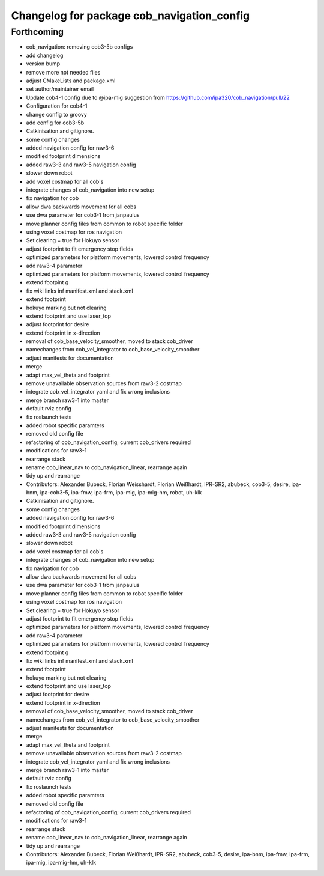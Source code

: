 ^^^^^^^^^^^^^^^^^^^^^^^^^^^^^^^^^^^^^^^^^^^
Changelog for package cob_navigation_config
^^^^^^^^^^^^^^^^^^^^^^^^^^^^^^^^^^^^^^^^^^^

Forthcoming
-----------
* cob_navigation: removing cob3-5b configs
* add changelog
* version bump
* remove more not needed files
* adjust CMakeLists and package.xml
* set author/maintainer email
* Update cob4-1 config
  due to @ipa-mig suggestion from https://github.com/ipa320/cob_navigation/pull/22
* Configuration for cob4-1
* change config to groovy
* add config for cob3-5b
* Catkinisation and gitignore.
* some config changes
* added navigation config for raw3-6
* modified footprint dimensions
* added raw3-3 and raw3-5 navigation config
* slower down robot
* add voxel costmap for all cob's
* integrate changes of cob_navigation into new setup
* fix navigation for cob
* allow dwa backwards movement for all cobs
* use dwa parameter for cob3-1 from janpaulus
* move planner config files from common to robot specific folder
* using voxel costmap for ros navigation
* Set clearing = true for Hokuyo sensor
* adjust footprint to fit emergency stop fields
* optimized parameters for platform movements, lowered control frequency
* add raw3-4 parameter
* optimized parameters for platform movements, lowered control frequency
* extend footpint g
* fix wiki links inf manifest.xml and stack.xml
* extend footprint
* hokuyo marking but not clearing
* extend footprint and use laser_top
* adjust footprint for desire
* extend footprint in x-direction
* removal of cob_base_velocity_smoother, moved to stack cob_driver
* namechanges from cob_vel_integrator to cob_base_velocity_smoother
* adjust manifests for documentation
* merge
* adapt max_vel_theta and footprint
* remove unavailable observation sources from raw3-2 costmap
* integrate cob_vel_integrator yaml and fix wrong inclusions
* merge branch raw3-1 into master
* default rviz config
* fix roslaunch tests
* added robot specific paramters
* removed old config file
* refactoring of cob_navigation_config; current cob_drivers required
* modifications for raw3-1
* rearrange stack
* rename cob_linear_nav to cob_navigation_linear, rearrange again
* tidy up and rearrange
* Contributors: Alexander Bubeck, Florian Weisshardt, Florian Weißhardt, IPR-SR2, abubeck, cob3-5, desire, ipa-bnm, ipa-cob3-5, ipa-fmw, ipa-frm, ipa-mig, ipa-mig-hm, robot, uh-klk

* Catkinisation and gitignore.
* some config changes
* added navigation config for raw3-6
* modified footprint dimensions
* added raw3-3 and raw3-5 navigation config
* slower down robot
* add voxel costmap for all cob's
* integrate changes of cob_navigation into new setup
* fix navigation for cob
* allow dwa backwards movement for all cobs
* use dwa parameter for cob3-1 from janpaulus
* move planner config files from common to robot specific folder
* using voxel costmap for ros navigation
* Set clearing = true for Hokuyo sensor
* adjust footprint to fit emergency stop fields
* optimized parameters for platform movements, lowered control frequency
* add raw3-4 parameter
* optimized parameters for platform movements, lowered control frequency
* extend footpint g
* fix wiki links inf manifest.xml and stack.xml
* extend footprint
* hokuyo marking but not clearing
* extend footprint and use laser_top
* adjust footprint for desire
* extend footprint in x-direction
* removal of cob_base_velocity_smoother, moved to stack cob_driver
* namechanges from cob_vel_integrator to cob_base_velocity_smoother
* adjust manifests for documentation
* merge
* adapt max_vel_theta and footprint
* remove unavailable observation sources from raw3-2 costmap
* integrate cob_vel_integrator yaml and fix wrong inclusions
* merge branch raw3-1 into master
* default rviz config
* fix roslaunch tests
* added robot specific paramters
* removed old config file
* refactoring of cob_navigation_config; current cob_drivers required
* modifications for raw3-1
* rearrange stack
* rename cob_linear_nav to cob_navigation_linear, rearrange again
* tidy up and rearrange
* Contributors: Alexander Bubeck, Florian Weißhardt, IPR-SR2, abubeck, cob3-5, desire, ipa-bnm, ipa-fmw, ipa-frm, ipa-mig, ipa-mig-hm, uh-klk
